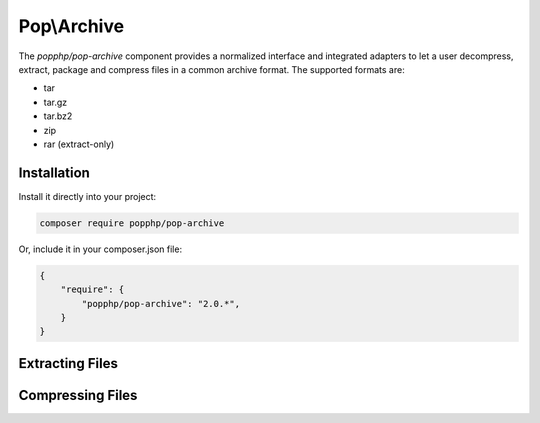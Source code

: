 Pop\\Archive
============

The `popphp/pop-archive` component provides a normalized interface and integrated adapters
to let a user decompress, extract, package and compress files in a common archive format.
The supported formats are:

* tar
* tar.gz
* tar.bz2
* zip
* rar (extract-only)

Installation
------------

Install it directly into your project:

.. code-block:: bash

    composer require popphp/pop-archive

Or, include it in your composer.json file:

.. code-block:: json

    {
        "require": {
            "popphp/pop-archive": "2.0.*",
        }
    }

Extracting Files
----------------

Compressing Files
-----------------